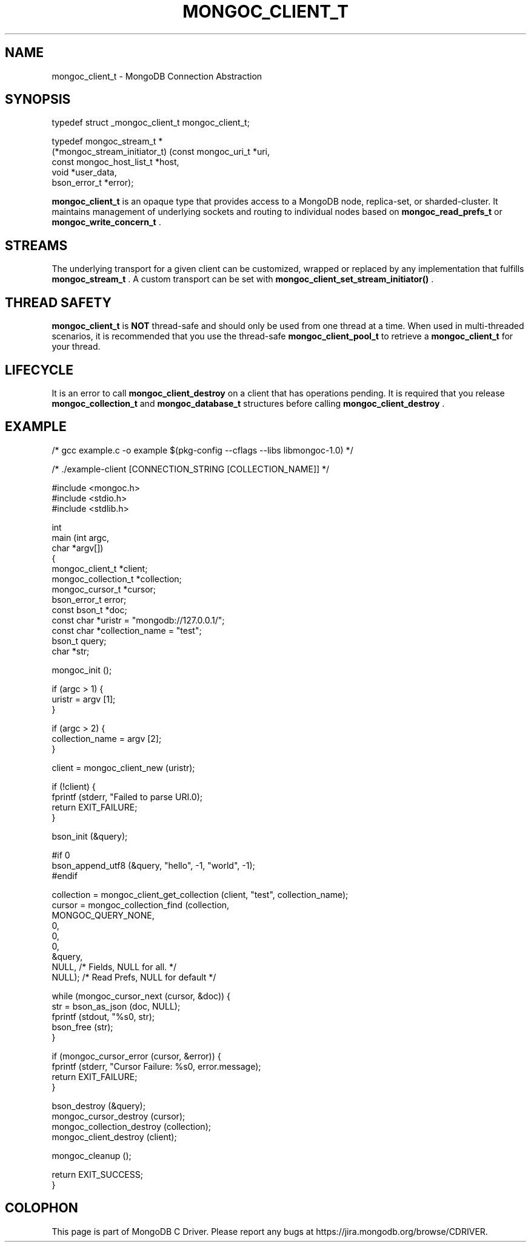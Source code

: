 .\" This manpage is Copyright (C) 2015 MongoDB, Inc.
.\" 
.\" Permission is granted to copy, distribute and/or modify this document
.\" under the terms of the GNU Free Documentation License, Version 1.3
.\" or any later version published by the Free Software Foundation;
.\" with no Invariant Sections, no Front-Cover Texts, and no Back-Cover Texts.
.\" A copy of the license is included in the section entitled "GNU
.\" Free Documentation License".
.\" 
.TH "MONGOC_CLIENT_T" "3" "2015-07-13" "MongoDB C Driver"
.SH NAME
mongoc_client_t \- MongoDB Connection Abstraction
.SH "SYNOPSIS"

.nf
.nf
typedef struct _mongoc_client_t mongoc_client_t;
    
typedef mongoc_stream_t *
(*mongoc_stream_initiator_t) (const mongoc_uri_t       *uri,
                              const mongoc_host_list_t *host,
                              void                     *user_data,
                              bson_error_t             *error);
.fi
.fi

.B mongoc_client_t
is an opaque type that provides access to a MongoDB node,
replica-set, or sharded-cluster. It maintains management of underlying sockets
and routing to individual nodes based on
.B mongoc_read_prefs_t
or
.B mongoc_write_concern_t
\&.

.SH "STREAMS"

The underlying transport for a given client can be customized, wrapped or replaced by any implementation that fulfills
.B mongoc_stream_t
\&. A custom transport can be set with
.B mongoc_client_set_stream_initiator()
\&.

.SH "THREAD SAFETY"

.B mongoc_client_t
is
.BR NOT
thread-safe and should only be used from one thread at a time. When used in multi-threaded scenarios, it is recommended that you use the thread-safe
.B mongoc_client_pool_t
to retrieve a
.B mongoc_client_t
for your thread.

.SH "LIFECYCLE"

It is an error to call
.B mongoc_client_destroy
on a client that has operations pending. It is required that you release
.B mongoc_collection_t
and
.B mongoc_database_t
structures before calling
.B mongoc_client_destroy
\&.

.SH "EXAMPLE"

.nf

/* gcc example.c -o example $(pkg-config --cflags --libs libmongoc-1.0) */

/* ./example-client [CONNECTION_STRING [COLLECTION_NAME]] */

#include <mongoc.h>
#include <stdio.h>
#include <stdlib.h>

int
main (int   argc,
      char *argv[])
{
   mongoc_client_t *client;
   mongoc_collection_t *collection;
   mongoc_cursor_t *cursor;
   bson_error_t error;
   const bson_t *doc;
   const char *uristr = "mongodb://127.0.0.1/";
   const char *collection_name = "test";
   bson_t query;
   char *str;

   mongoc_init ();

   if (argc > 1) {
      uristr = argv [1];
   }

   if (argc > 2) {
      collection_name = argv [2];
   }

   client = mongoc_client_new (uristr);

   if (!client) {
      fprintf (stderr, "Failed to parse URI.\n");
      return EXIT_FAILURE;
   }

   bson_init (&query);

#if 0
   bson_append_utf8 (&query, "hello", -1, "world", -1);
#endif

   collection = mongoc_client_get_collection (client, "test", collection_name);
   cursor = mongoc_collection_find (collection,
                                    MONGOC_QUERY_NONE,
                                    0,
                                    0,
                                    0,
                                    &query,
                                    NULL,  /* Fields, NULL for all. */
                                    NULL); /* Read Prefs, NULL for default */

   while (mongoc_cursor_next (cursor, &doc)) {
      str = bson_as_json (doc, NULL);
      fprintf (stdout, "%s\n", str);
      bson_free (str);
   }

   if (mongoc_cursor_error (cursor, &error)) {
      fprintf (stderr, "Cursor Failure: %s\n", error.message);
      return EXIT_FAILURE;
   }

   bson_destroy (&query);
   mongoc_cursor_destroy (cursor);
   mongoc_collection_destroy (collection);
   mongoc_client_destroy (client);

   mongoc_cleanup ();

   return EXIT_SUCCESS;
}
.fi


.BR
.SH COLOPHON
This page is part of MongoDB C Driver.
Please report any bugs at
\%https://jira.mongodb.org/browse/CDRIVER.